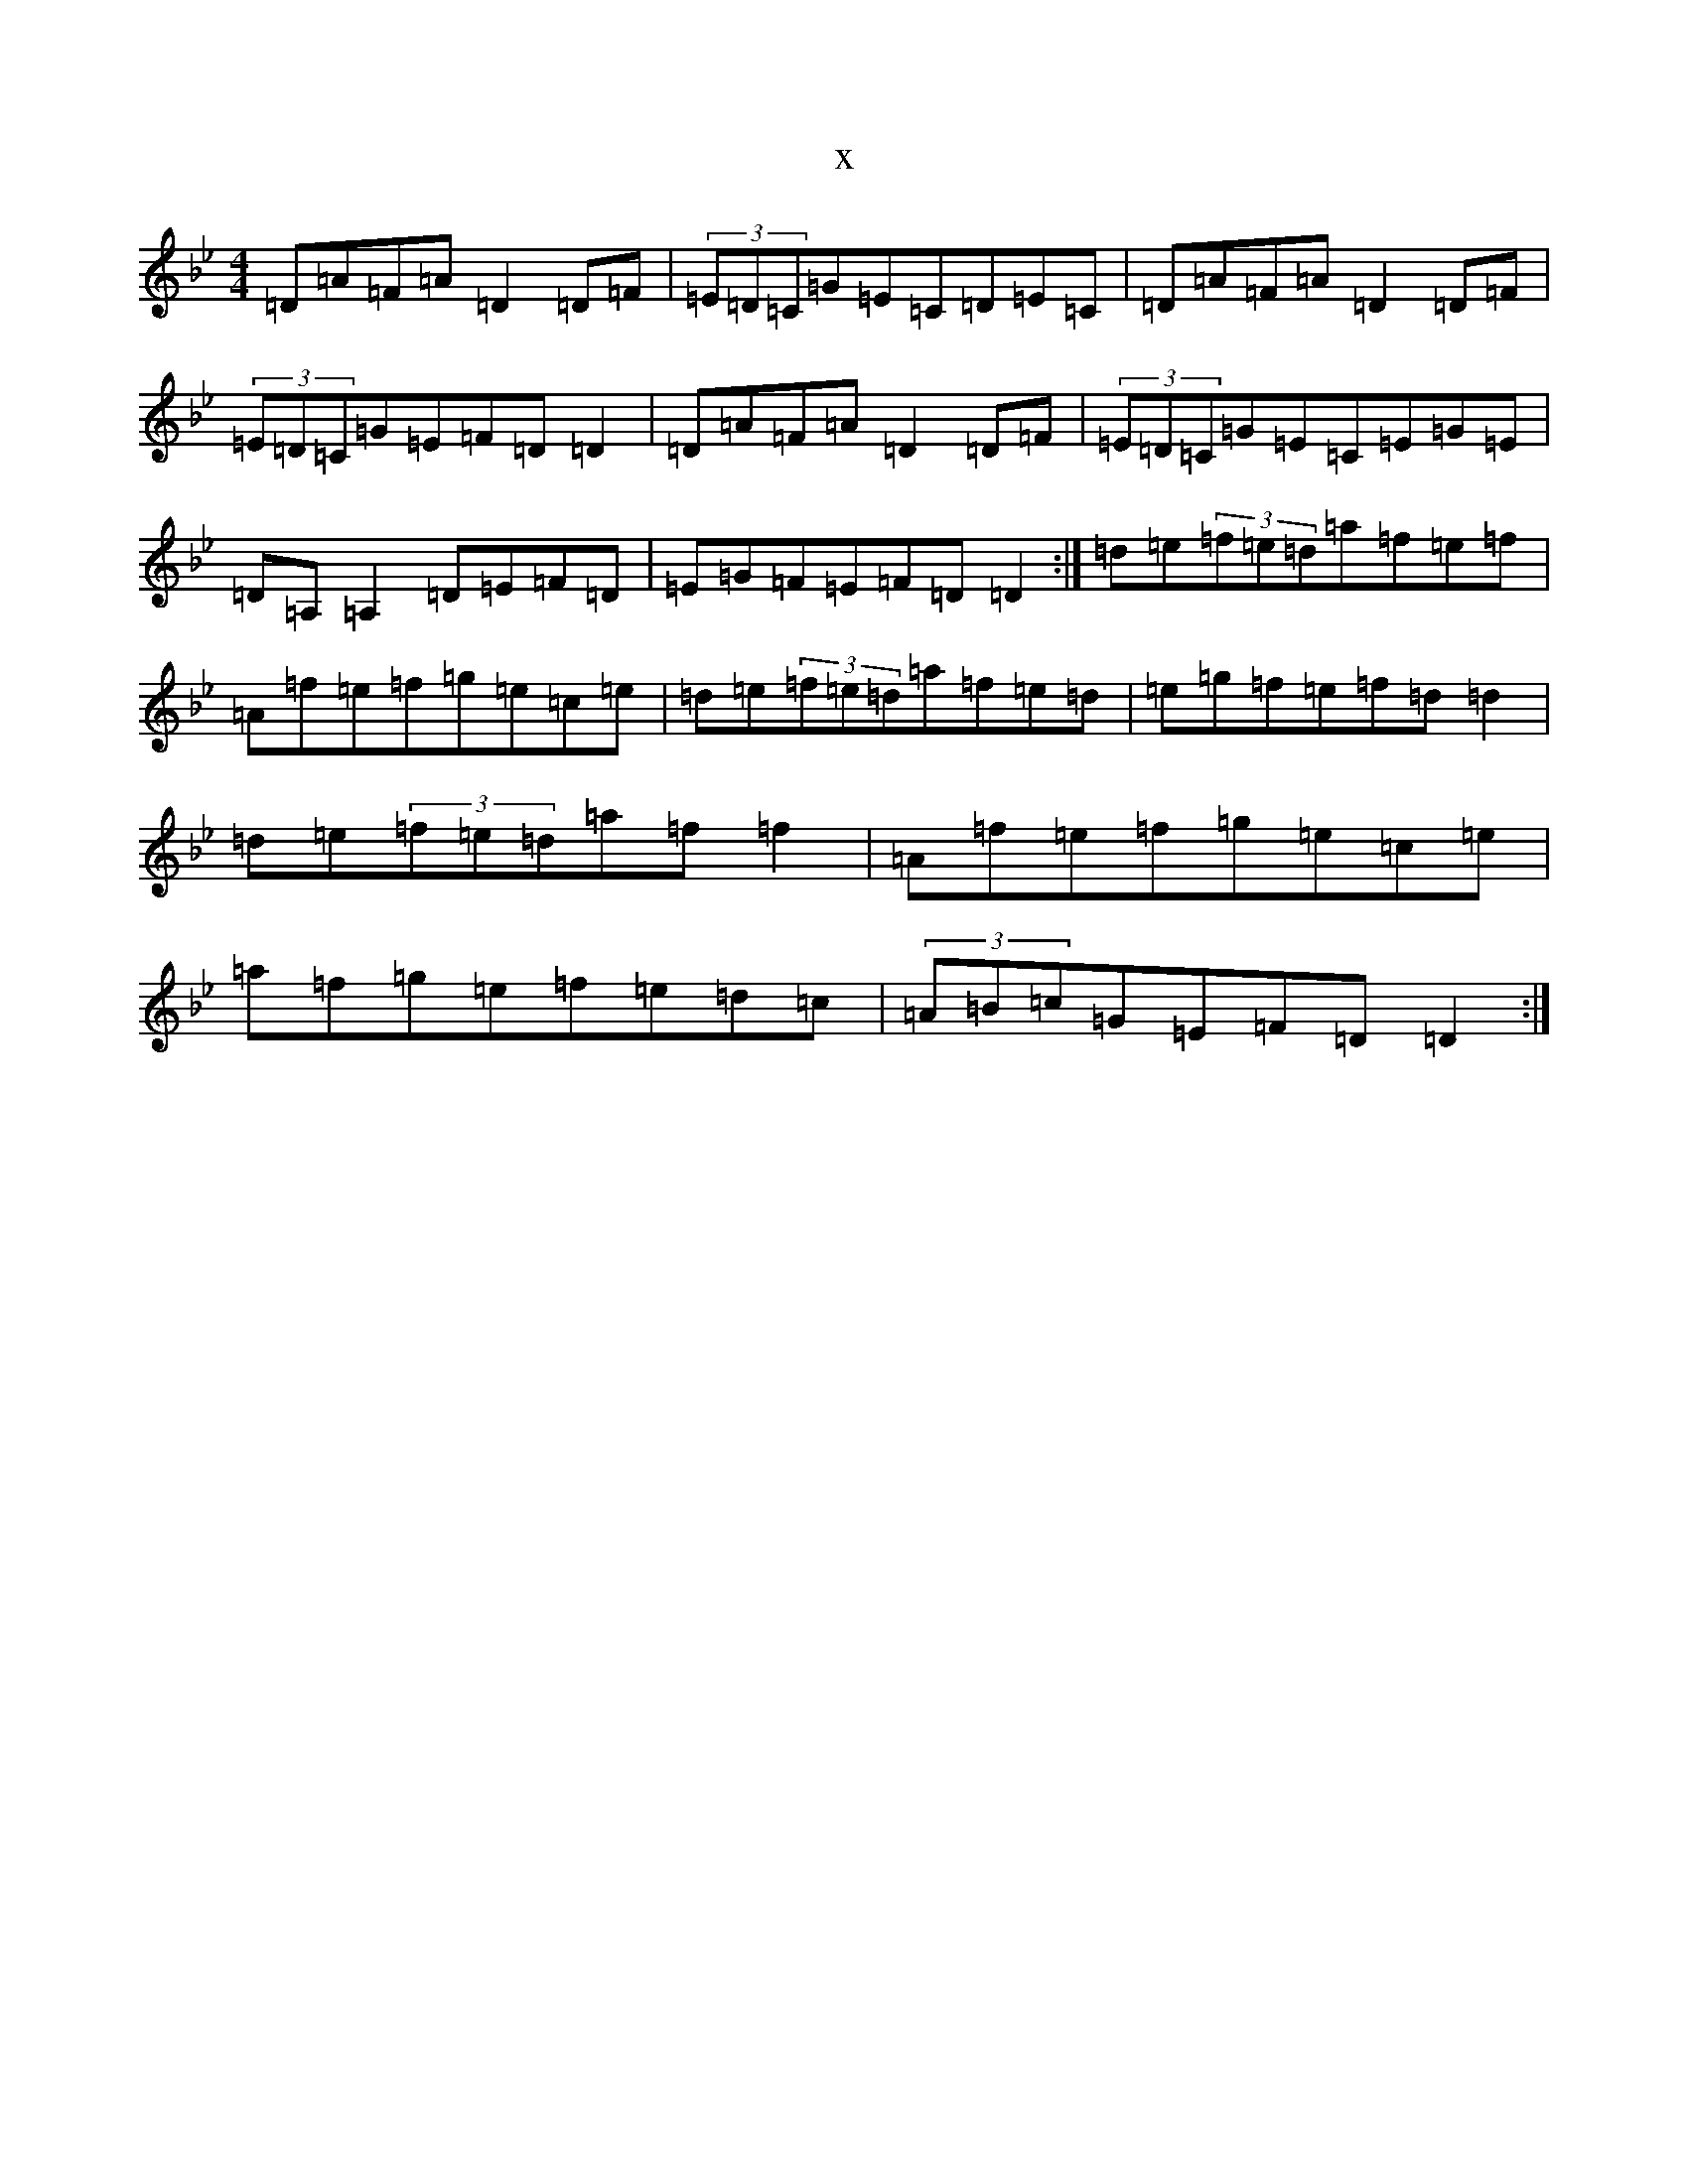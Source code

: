 X:13971
T:x
L:1/8
M:4/4
K: C Dorian
=D=A=F=A=D2=D=F|(3=E=D=C=G=E=C=D=E=C|=D=A=F=A=D2=D=F|(3=E=D=C=G=E=F=D=D2|=D=A=F=A=D2=D=F|(3=E=D=C=G=E=C=E=G=E|=D=A,=A,2=D=E=F=D|=E=G=F=E=F=D=D2:|=d=e(3=f=e=d=a=f=e=f|=A=f=e=f=g=e=c=e|=d=e(3=f=e=d=a=f=e=d|=e=g=f=e=f=d=d2|=d=e(3=f=e=d=a=f=f2|=A=f=e=f=g=e=c=e|=a=f=g=e=f=e=d=c|(3=A=B=c=G=E=F=D=D2:|